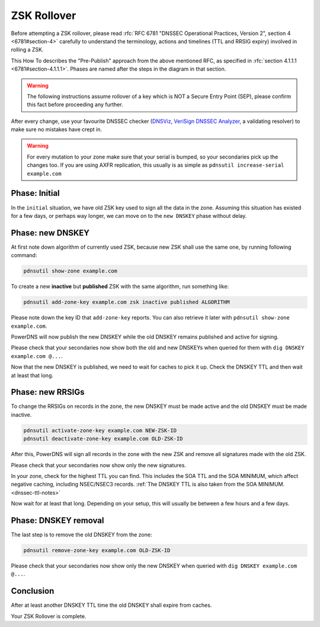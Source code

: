 ZSK Rollover
============

Before attempting a ZSK rollover, please read :rfc:`RFC 6781 "DNSSEC Operational Practices, Version 2", section 4 <6781#section-4>` carefully to understand the terminology, actions and timelines (TTL and RRSIG expiry) involved in rolling a ZSK.

This How To describes the "Pre-Publish" approach from the above mentioned RFC, as specified in :rfc:`section 4.1.1.1 <6781#section-4.1.1.1>`.
Phases are named after the steps in the diagram in that section.

.. warning::
    
    The following instructions assume rollover of a key which is NOT a Secure Entry Point (SEP), please confirm this fact before proceeding any further.

After every change, use your favourite DNSSEC checker (`DNSViz <https://dnsviz.net/>`__, `VeriSign DNSSEC Analyzer <https://dnssec-debugger.verisignlabs.com/>`__, a validating resolver) to make sure no mistakes have crept in.

.. warning::

    For every mutation to your zone make sure that your serial is bumped, so your secondaries pick up the changes too.
    If you are using AXFR replication, this usually is as simple as ``pdnsutil increase-serial example.com``

Phase: Initial
--------------

In the ``initial`` situation, we have old ZSK key used to sign all the data in the zone.
Assuming this situation has existed for a few days, or perhaps way longer, we can move on to the ``new DNSKEY`` phase without delay.

Phase: new DNSKEY
-----------------

At first note down algorithm of currently used ZSK, because new ZSK shall use the same one, by running following command:

.. code-block:: shell

    pdnsutil show-zone example.com

To create a new **inactive** but **published** ZSK with the same algorithm, run something like:

.. code-block:: shell

    pdnsutil add-zone-key example.com zsk inactive published ALGORITHM

Please note down the key ID that ``add-zone-key`` reports. You can also retrieve it later with ``pdnsutil show-zone example.com``.

PowerDNS will now publish the new DNSKEY while the old DNSKEY remains published and active for signing.

Please check that your secondaries now show both the old and new DNSKEYs when queried for them with ``dig DNSKEY example.com @...``.

Now that the new DNSKEY is published, we need to wait for caches to pick it up. Check the DNSKEY TTL and then wait at least that long.

Phase: new RRSIGs
-----------------

To change the RRSIGs on records in the zone, the new DNSKEY must be made active and the old DNSKEY must be made inactive.

.. code-block:: shell

    pdnsutil activate-zone-key example.com NEW-ZSK-ID
    pdnsutil deactivate-zone-key example.com OLD-ZSK-ID

After this, PowerDNS will sign all records in the zone with the new ZSK and remove all signatures made with the old ZSK.

Please check that your secondaries now show only the new signatures.

In your zone, check for the highest TTL you can find.
This includes the SOA TTL and the SOA MINIMUM, which affect negative caching, including NSEC/NSEC3 records.
:ref:`The DNSKEY TTL is also taken from the SOA MINIMUM.<dnssec-ttl-notes>` 

Now wait for at least that long.
Depending on your setup, this will usually be between a few hours and a few days.

Phase: DNSKEY removal
---------------------

The last step is to remove the old DNSKEY from the zone:

.. code-block:: shell

    pdnsutil remove-zone-key example.com OLD-ZSK-ID

Please check that your secondaries now show only the new DNSKEY when queried with ``dig DNSKEY example.com @...``.

Conclusion
----------

After at least another DNSKEY TTL time the old DNSKEY shall expire from caches.

Your ZSK Rollover is complete.